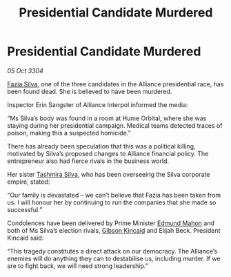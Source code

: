 :PROPERTIES:
:ID:       d549db5e-022a-4dcc-846f-56aa3a17a70b
:END:
#+title: Presidential Candidate Murdered
#+filetags: :Alliance:3304:galnet:

* Presidential Candidate Murdered

/05 Oct 3304/

[[id:e46779af-a26e-45fb-a784-21e970eeaae1][Fazia Silva]], one of the three candidates in the Alliance presidential race, has been found dead. She is believed to have been murdered. 

Inspector Erin Sangster of Alliance Interpol informed the media: 

“Ms Silva’s body was found in a room at Hume Orbital, where she was staying during her presidential campaign. Medical teams detected traces of poison, making this a suspected homicide.” 

There has already been speculation that this was a political killing, motivated by Silva’s proposed changes to Alliance financial policy. The entrepreneur also had fierce rivals in the business world. 

Her sister [[id:e9a91ed4-acc1-4e93-9dee-b0aa03fd2ce9][Tashmira Silva]], who has been overseeing the Silva corporate empire, stated: 

“Our family is devastated – we can’t believe that Fazia has been taken from us. I will honour her by continuing to run the companies that she made so successful.” 

Condolences have been delivered by Prime Minister [[id:da80c263-3c2d-43dd-ab3f-1fbf40490f74][Edmund Mahon]] and both of Ms Silva’s election rivals, [[id:8520e75f-0479-42c5-9083-f9abfbad721e][Gibson Kincaid]] and Elijah Beck. President Kincaid said: 

“This tragedy constitutes a direct attack on our democracy. The Alliance’s enemies will do anything they can to destabilise us, including murder. If we are to fight back, we will need strong leadership.”
